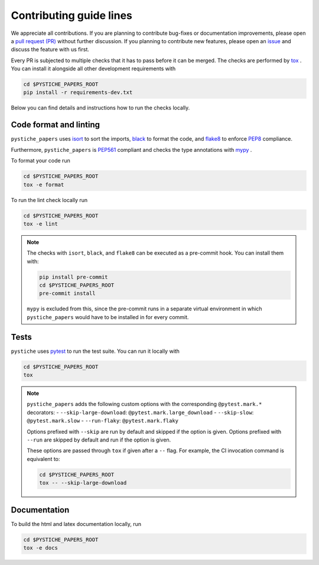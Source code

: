 Contributing guide lines
========================

We appreciate all contributions. If you are planning to contribute bug-fixes or
documentation improvements, please open a
`pull request (PR) <https://github.com/pmeier/pystiche_papers/pulls>`_
without further discussion. If you planning to contribute new features, please open an
`issue <https://github.com/pmeier/pystiche_papers/issues>`_
and discuss the feature with us first.

Every PR is subjected to multiple checks that it has to pass before it can be merged.
The checks are performed by `tox <https://tox.readthedocs.io/en/latest/>`_ . You can
install it alongside all other development requirements with

.. code-block:: sh

  cd $PYSTICHE_PAPERS_ROOT
  pip install -r requirements-dev.txt

Below you can find details and instructions how to run the checks locally.


Code format and linting
-----------------------

``pystiche_papers`` uses `isort <https://timothycrosley.github.io/isort/>`_ to sort the
imports, `black <https://black.readthedocs.io/en/stable/>`_ to format the code, and
`flake8 <https://flake8.pycqa.org/en/latest/>`_ to enforce
`PEP8 <https://www.python.org/dev/peps/pep-0008/>`_ compliance.

Furthermore, ``pystiche_papers`` is `PEP561 <https://www.python.org/dev/peps/pep-0561/>`_
compliant and checks the type annotations with `mypy <http://mypy-lang.org/>`_ .

To format your code run

.. code-block:: sh

  cd $PYSTICHE_PAPERS_ROOT
  tox -e format

To run the lint check locally run

.. code-block:: sh

  cd $PYSTICHE_PAPERS_ROOT
  tox -e lint

.. note::

  The checks with ``isort``, ``black``, and ``flake8`` can be executed as a pre-commit
  hook. You can install them with:

  .. code-block:: sh

    pip install pre-commit
    cd $PYSTICHE_PAPERS_ROOT
    pre-commit install

  ``mypy`` is excluded from this, since the pre-commit runs in a separate virtual
  environment in which ``pystiche_papers`` would have to be installed in for every commit.


Tests
-----

``pystiche`` uses `pytest <https://docs.pytest.org/en/stable/>`_ to run the test suite.
You can run it locally with

.. code-block:: sh

  cd $PYSTICHE_PAPERS_ROOT
  tox

.. note::

  ``pystiche_papers`` adds the following custom options with the
  corresponding ``@pytest.mark.*`` decorators:
  - ``--skip-large-download``: ``@pytest.mark.large_download``
  - ``--skip-slow``: ``@pytest.mark.slow``
  - ``--run-flaky``: ``@pytest.mark.flaky``

  Options prefixed with ``--skip`` are run by default and skipped if the option is
  given. Options prefixed with ``--run`` are skipped by default and run if the option
  is given.

  These options are passed through ``tox`` if given after a ``--`` flag. For example,
  the CI invocation command is equivalent to:

  .. code-block:: sh

    cd $PYSTICHE_PAPERS_ROOT
    tox -- --skip-large-download


Documentation
-------------

To build the html and latex documentation locally, run

.. code-block:: sh

  cd $PYSTICHE_PAPERS_ROOT
  tox -e docs
